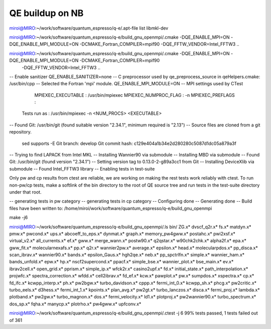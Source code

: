 ================
QE buildup on NB
================

miroi@MIRO:~/work/software/quantum_espresso/q-e/.apt-file list   libmkl-dev

miroi@MIRO:~/work/software/quantum_espresso/q-e/build_gnu_openmpi/.cmake -DQE_ENABLE_MPI=ON -DQE_ENABLE_MPI_MODULE=ON -DCMAKE_Fortran_COMPILER=mpif90  -DQE_FFTW_VENDOR=Intel_FFTW3 ..

miroi@MIRO:~/work/software/quantum_espresso/q-e/build_gnu_openmpi/.cmake -DQE_ENABLE_MPI=ON -DQE_ENABLE_MPI_MODULE=ON -DCMAKE_Fortran_COMPILER=mpif90
 -DQE_FFTW_VENDOR=Intel_FFTW3 ..
-- Enable sanitizer QE_ENABLE_SANITIZER=none
-- C preprocessor used by qe_preprocess_source in qeHelpers.cmake: /usr/bin/cpp
-- Selected the Fortran 'mpi' module. QE_ENABLE_MPI_MODULE=ON
-- MPI settings used by CTest
     MPIEXEC_EXECUTABLE : /usr/bin/mpiexec
     MPIEXEC_NUMPROC_FLAG : -n
     MPIEXEC_PREFLAGS :
   Tests run as : /usr/bin/mpiexec -n <NUM_PROCS>  <EXECUTABLE>
-- Found Git: /usr/bin/git (found suitable version "2.34.1", minimum required is "2.13")
-- Source files are cloned from a git repository.
   sed supports -E
   Git branch: develop
   Git commit hash: c129e404a1b34e2d280280c5087d1dc05a879a3f
-- Trying to find LAPACK from Intel MKL
-- Installing Wannier90 via submodule
-- Installing MBD via submodule
-- Found Git: /usr/bin/git (found version "2.34.1")
-- Setting version tag to 0.13.0-2-g89a3cc1 from Git
-- Installing DeviceXlib via submodule
-- Found Intel_FFTW3 library
-- Enabling tests in test-suite

Only pw and cp results from ctest are reliable, we are working on making the rest tests work reliably with ctest. To run non-pw/cp tests, make a softlink of the bin directory to the root of QE source tree and run tests in the test-suite directory under that root.

-- generating tests in pw category
-- generating tests in cp category
-- Configuring done
-- Generating done
-- Build files have been written to: /home/miroi/work/software/quantum_espresso/q-e/build_gnu_openmpi


make -j6

miroi@MIRO:~/work/software/quantum_espresso/q-e/build_gnu_openmpi/.ls bin/
ZG.x*              dvscf_q2r.x*       fs.x*             matdyn.x*              pmw.x*           pwcond.x*              ups.x*
abcoeff_to_eps.x*  dynmat.x*          graph.x*          memory_pw4gww.x*       postahc.x*       pwi2xsf.x*             virtual_v2.x*
all_currents.x*    ef.x*              gww.x*            merge_wann.x*          postw90.x*       q2qstar.x*             w90chk2chk.x*
alpha2f.x*         epa.x*             gww_fit.x*        molecularnexafs.x*     pp.x*            q2r.x*                 wannier2pw.x*
average.x*         epsilon.x*         head.x*           molecularpdos.x*       pp_disca.x*      scan_ibrav.x*          wannier90.x*
bands.x*           epsilon_Gaus.x*    hgh2qe.x*         neb.x*                 pp_spctrlfn.x*   simple.x*              wannier_ham.x*
bands_unfold.x*    epw.x*             hp.x*             nscf2supercond.x*      ppacf.x*         simple_bse.x*          wannier_plot.x*
bse_main.x*        ev.x*              ibrav2cell.x*     open_grid.x*           pprism.x*        simple_ip.x*           wfck2r.x*
casino2upf.x*      fd.x*              initial_state.x*  path_interpolation.x*  projwfc.x*       spectra_correction.x*  wfdd.x*
cell2ibrav.x*      fd_ef.x*           kcw.x*            pawplot.x*             pw.x*            sumpdos.x*             xspectra.x*
cp.x*              fd_ifc.x*          kcwpp_interp.x*   ph.x*                  pw2bgw.x*        turbo_davidson.x*
cppp.x*            fermi_int_0.x*     kcwpp_sh.x*       phcg.x*                pw2critic.x*     turbo_eels.x*
d3hess.x*          fermi_int_1.x*     kpoints.x*        plan_avg.x*            pw2gt.x*         turbo_lanczos.x*
disca.x*           fermi_proj.x*      lambda.x*         plotband.x*            pw2gw.x*         turbo_magnon.x*
dos.x*             fermi_velocity.x*  ld1.x*            plotproj.x*            pw2wannier90.x*  turbo_spectrum.x*
dos_sp.x*          fqha.x*            manycp.x*         plotrho.x*             pw4gww.x*        upfconv.x*


miroi@MIRO:~/work/software/quantum_espresso/q-e/build_gnu_openmpi/.ctest -j 6
99% tests passed, 1 tests failed out of 361
